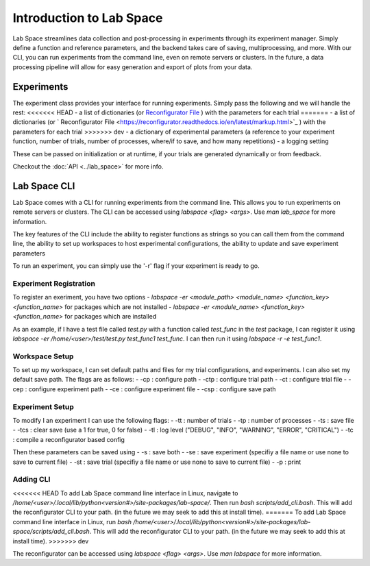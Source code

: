 =========================
Introduction to Lab Space
=========================

Lab Space streamlines data collection and post-processing in experiments through its experiment manager. Simply define a function and reference parameters, and the backend takes care of saving, multiprocessing, and more. With our CLI, you can run experiments from the command line, even on remote servers or clusters. In the future, a data processing pipeline will allow for easy generation and export of plots from your data.


Experiments
###########

The experiment class provides your interface for running experiments. Simply pass the following and we will handle the rest:
<<<<<<< HEAD
- a list of dictionaries (or `Reconfigurator File <https://reconfigurator.readthedocs.io/en/latest/markup.html>`_ ) with the parameters for each trial
=======
- a list of dictionaries (or ` Reconfigurator File <https://reconfigurator.readthedocs.io/en/latest/markup.html>`_ ) with the parameters for each trial
>>>>>>> dev
- a dictionary of experimental parameters (a reference to your experiment function, number of trials, number of processes, where/if to save, and how many repetitions)
- a logging setting 

These can be passed on initialization or at runtime, if your trials are generated dynamically or from feedback.

Checkout the :doc:`API <../lab_space>` for more info.

Lab Space CLI
##################

Lab Space comes with a CLI for running experiments from the command line. This allows you to run experiments on remote servers or clusters. The CLI can be accessed using `labspace <flag> <args>`. Use `man lab_space` for more information.

The key features of the CLI include the ability to register functions as strings so you can call them from the command line, the ability to set up workspaces to host experimental configurations, the ability to update and save experiment parameters

To run an experiment, you can simply use the '-r' flag if your experiment is ready to go.

Experiment Registration
***********************

To register an exeriment, you have two options
- `labspace -er <module_path> <module_name> <function_key> <function_name>` for packages which are not installed
- `labspace -er <module_name> <function_key> <function_name>` for packages which are installed

As an example, if I have a test file called `test.py` with a function called `test_func` in the `test` package, I can register it using `labspace -er /home/<user>/test/test.py test_func1 test_func`. I can then run it using `labspace -r -e test_func1`.

Workspace Setup
***************

To set up my workspace, I can set default paths and files for my trial configurations, and experiments. I can also set my default save path.
The flags are as follows:
- -cp : configure path
- -ctp : configure trial path
- -ct : configure trial file
- -cep : configure experiment path
- -ce : configure experiment file
- -csp : configure save path

Experiment Setup
****************

To modify I an experiment I can use the following flags:
- -tt : number of trials
- -tp : number of processes
- -ts : save file
- -tcs : clear save (use a 1 for true, 0 for false)
- -tl : log level ("DEBUG", "INFO", "WARNING", "ERROR", "CRITICAL")
- -tc : compile a reconfigurator based config

Then these parameters can be saved using 
- -s : save both
- -se : save experiment (specifiy a file name or use none to save to current file)
- -st : save trial (specifiy a file name or use none to save to current file)
- -p : print


Adding CLI
**********

<<<<<<< HEAD
To add Lab Space command line interface in Linux, navigate to `/home/<user>/.local/lib/python<version#>/site-packages/lab-space/`.
Then run `bash scripts/add_cli.bash`. This will add the reconfigurator CLI to your path. (in the future we may seek to add this at install time).
=======
To add Lab Space command line interface in Linux, run `bash /home/<user>/.local/lib/python<version#>/site-packages/lab-space/scripts/add_cli.bash`. This will add the reconfigurator CLI to your path. (in the future we may seek to add this at install time).
>>>>>>> dev

The reconfigurator can be accessed using `labspace <flag> <args>`. Use `man labspace` for more information.
